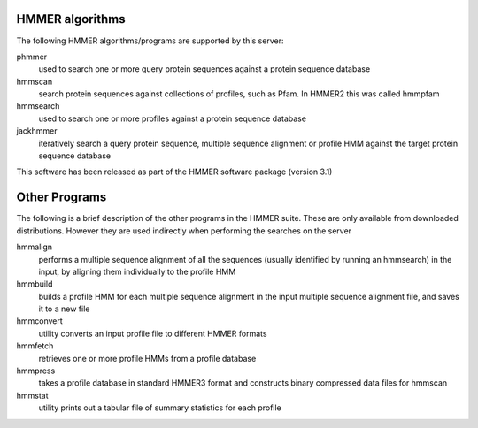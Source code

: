HMMER algorithms
================

The following HMMER algorithms/programs are supported by this server:

phmmer
  used to search one or more query protein sequences against a protein sequence database

hmmscan
  search protein sequences against collections of profiles, such as Pfam. In HMMER2 this was called hmmpfam

hmmsearch
  used to search one or more profiles against a protein
  sequence database

jackhmmer
  iteratively search a query protein sequence, multiple
  sequence alignment or profile HMM against the target protein sequence
  database

This software has been released as part of the
HMMER software package (version 3.1)

Other Programs
==============

The following is a brief description of the other programs in the HMMER
suite. These are only available from downloaded distributions. However
they are used indirectly when performing the searches on the server

hmmalign
  performs a multiple sequence alignment of all the sequences
  (usually identified by running an hmmsearch) in the input, by aligning them individually to the profile HMM

hmmbuild
  builds a profile HMM for each multiple sequence alignment in
  the input multiple sequence alignment file, and saves it to a new file

hmmconvert
  utility converts an input profile file to different HMMER formats

hmmfetch
  retrieves one or more profile HMMs from a profile database

hmmpress
  takes a profile database in standard HMMER3 format and
  constructs binary compressed data files for hmmscan

hmmstat
  utility prints out a tabular file of summary statistics for each profile

